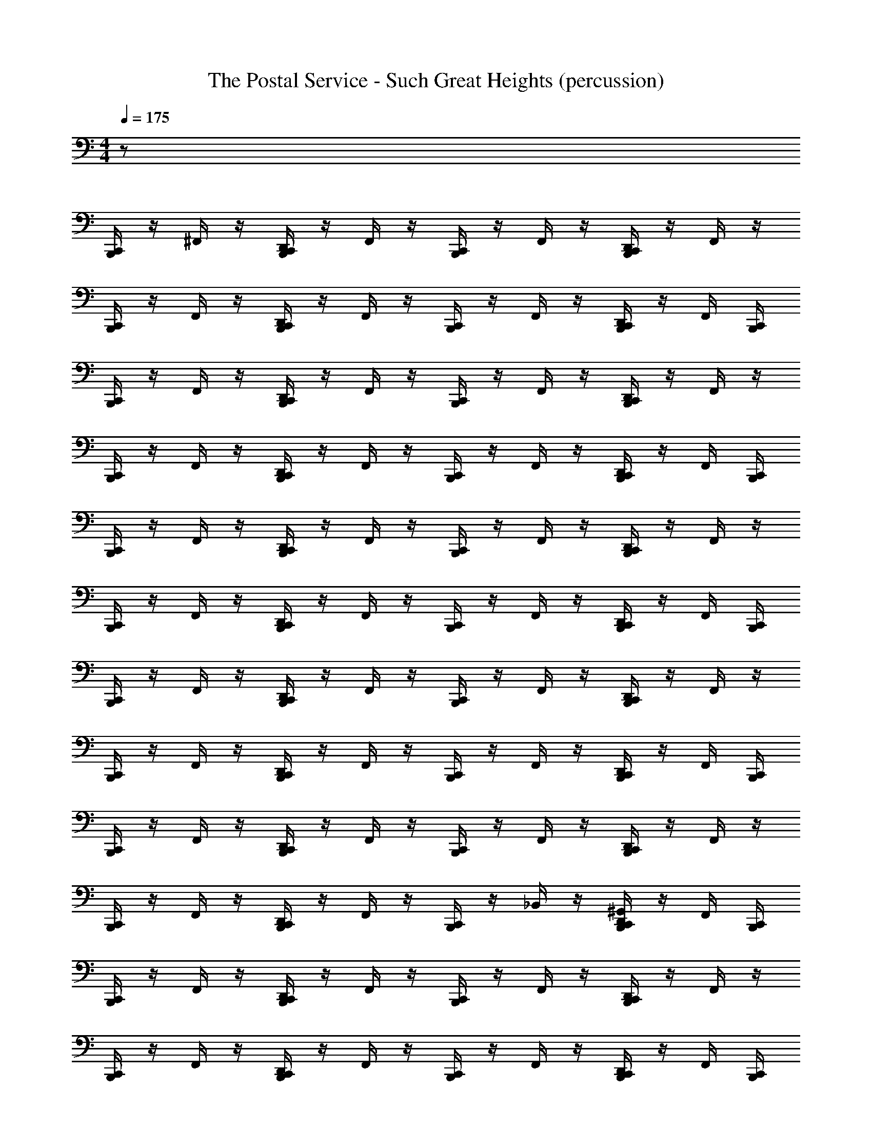 X: 1
T: The Postal Service - Such Great Heights (percussion)
Z: ABC Generated by Starbound Composer
L: 1/8
M: 4/4
Q: 1/4=175
K: C
z128 
[B,,,/2C,,/2] z/2 ^F,,/2 z/2 [D,,/2B,,,/2C,,/2] z/2 F,,/2 z/2 [B,,,/2C,,/2] z/2 F,,/2 z/2 [D,,/2B,,,/2C,,/2] z/2 F,,/2 z/2 
[B,,,/2C,,/2] z/2 F,,/2 z/2 [B,,,/2C,,/2D,,/2] z/2 F,,/2 z/2 [B,,,/2C,,/2] z/2 F,,/2 z/2 [B,,,/2C,,/2D,,/2] z/2 F,,/2 [B,,,/2C,,/2] 
[B,,,/2C,,/2] z/2 F,,/2 z/2 [B,,,/2C,,/2D,,/2] z/2 F,,/2 z/2 [B,,,/2C,,/2] z/2 F,,/2 z/2 [B,,,/2C,,/2D,,/2] z/2 F,,/2 z/2 
[B,,,/2C,,/2] z/2 F,,/2 z/2 [B,,,/2C,,/2D,,/2] z/2 F,,/2 z/2 [B,,,/2C,,/2] z/2 F,,/2 z/2 [B,,,/2C,,/2D,,/2] z/2 F,,/2 [B,,,/2C,,/2] 
[B,,,/2C,,/2] z/2 F,,/2 z/2 [B,,,/2C,,/2D,,/2] z/2 F,,/2 z/2 [B,,,/2C,,/2] z/2 F,,/2 z/2 [B,,,/2C,,/2D,,/2] z/2 F,,/2 z/2 
[B,,,/2C,,/2] z/2 F,,/2 z/2 [B,,,/2C,,/2D,,/2] z/2 F,,/2 z/2 [B,,,/2C,,/2] z/2 F,,/2 z/2 [B,,,/2C,,/2D,,/2] z/2 F,,/2 [B,,,/2C,,/2] 
[B,,,/2C,,/2] z/2 F,,/2 z/2 [B,,,/2C,,/2D,,/2] z/2 F,,/2 z/2 [B,,,/2C,,/2] z/2 F,,/2 z/2 [B,,,/2C,,/2D,,/2] z/2 F,,/2 z/2 
[B,,,/2C,,/2] z/2 F,,/2 z/2 [B,,,/2C,,/2D,,/2] z/2 F,,/2 z/2 [B,,,/2C,,/2] z/2 F,,/2 z/2 [B,,,/2C,,/2D,,/2] z/2 F,,/2 [B,,,/2C,,/2] 
[B,,,/2C,,/2] z/2 F,,/2 z/2 [B,,,/2C,,/2D,,/2] z/2 F,,/2 z/2 [B,,,/2C,,/2] z/2 F,,/2 z/2 [B,,,/2C,,/2D,,/2] z/2 F,,/2 z/2 
[B,,,/2C,,/2] z/2 F,,/2 z/2 [B,,,/2C,,/2D,,/2] z/2 F,,/2 z/2 [B,,,/2C,,/2] z/2 _B,,/2 z/2 [B,,,/2C,,/2^G,,/2D,,/2] z/2 F,,/2 [B,,,/2C,,/2] 
[B,,,/2C,,/2] z/2 F,,/2 z/2 [B,,,/2C,,/2D,,/2] z/2 F,,/2 z/2 [B,,,/2C,,/2] z/2 F,,/2 z/2 [B,,,/2C,,/2D,,/2] z/2 F,,/2 z/2 
[B,,,/2C,,/2] z/2 F,,/2 z/2 [B,,,/2C,,/2D,,/2] z/2 F,,/2 z/2 [B,,,/2C,,/2] z/2 F,,/2 z/2 [B,,,/2C,,/2D,,/2] z/2 F,,/2 [B,,,/2C,,/2] 
[B,,,/2C,,/2] z/2 F,,/2 z/2 [B,,,/2C,,/2D,,/2] z/2 F,,/2 z/2 [B,,,/2C,,/2] z/2 B,,/2 z/2 [B,,,/2C,,/2G,,/2D,,/2] z/2 F,,/2 z/2 
[B,,,/2C,,/2] z/2 B,,/2 z/2 [B,,,/2C,,/2G,,/2D,,/2] z/2 [F,,/2^D,,/2] z/2 [B,,,/2C,,/2] z/2 [B,,,/2C,,/2F,,/2D,,/2] z/2 [B,,,/2C,,/2] z/2 [B,,,/2C,,/2D,,/2F,,/2] z/2 
[A,/2B,,,/2C,,/2] z/2 F,,/2 z/2 [D,,/2=D,,/2] z/2 F,,/2 z/2 [B,,,/2C,,/2] z/2 F,,/2 z/2 [^D,,/2=D,,/2] z/2 F,,/2 z/2 
[B,,,/2C,,/2] z/2 F,,/2 z/2 [^D,,/2=D,,/2] z/2 F,,/2 z/2 [B,,,/2C,,/2] z/2 F,,/2 z/2 [^D,,/2=D,,/2] z/2 [D,,/2F,,/2] z/2 
[B,,,/2C,,/2] z/2 F,,/2 z/2 [^D,,/2=D,,/2] z/2 F,,/2 z/2 [B,,,/2C,,/2] z/2 F,,/2 z/2 [^D,,/2=D,,/2] z/2 F,,/2 z/2 
[B,,,/2C,,/2] z/2 F,,/2 z/2 [^D,,/2=D,,/2] z/2 F,,/2 z/2 [B,,,/2C,,/2] z/2 B,,/2 z/2 [G,,/2^D,,/2=D,,/2] z/2 [D,,/2F,,/2] z/2 
[B,,,/2C,,/2] z/2 F,,/2 z/2 [^D,,/2=D,,/2] z/2 F,,/2 z/2 [B,,,/2C,,/2] z/2 F,,/2 z/2 [^D,,/2=D,,/2] z/2 F,,/2 z/2 
[B,,,/2C,,/2] z/2 F,,/2 z/2 [^D,,/2=D,,/2] z/2 F,,/2 z/2 [B,,,/2C,,/2] z/2 F,,/2 z/2 [^D,,/2=D,,/2] z/2 [D,,/2F,,/2] z/2 
[B,,,/2C,,/2] z/2 F,,/2 z/2 [^D,,/2=D,,/2] z/2 F,,/2 z/2 [B,,,/2C,,/2] z/2 F,,/2 z/2 [^D,,/2=D,,/2] z/2 F,,/2 z/2 
[B,,,/2C,,/2] z/2 F,,/2 z/2 [^D,,/2=D,,/2] z/2 F,,/2 z/2 [B,,,/2C,,/2] z/2 F,,/2 z/2 [^D,,/2=D,,/2] z/2 [F,,/2D,,/2] z/2 
[B,,,/2C,,/2] z/2 F,,/2 z/2 [^D,,/2=D,,/2] z/2 F,,/2 z/2 [B,,,/2C,,/2] z/2 F,,/2 z/2 [^D,,/2=D,,/2] z/2 F,,/2 z/2 
[B,,,/2C,,/2] z/2 F,,/2 z/2 [^D,,/2=D,,/2] z/2 F,,/2 z/2 [B,,,/2C,,/2] z/2 F,,/2 z/2 [^D,,/2=D,,/2] z/2 [D,,/2F,,/2] z/2 
[B,,,/2C,,/2] z/2 F,,/2 z/2 [^D,,/2=D,,/2] z/2 F,,/2 z/2 [B,,,/2C,,/2] z/2 F,,/2 z/2 [^D,,/2=D,,/2] z/2 F,,/2 z/2 
[B,,,/2C,,/2] z/2 F,,/2 z/2 [^D,,/2=D,,/2] z/2 F,,/2 z/2 [B,,,/2C,,/2] z/2 B,,/2 z/2 [G,,/2^D,,/2=D,,/2] z/2 [D,,/2F,,/2] z/2 
[B,,,/2C,,/2] z/2 F,,/2 z/2 [^D,,/2=D,,/2] z/2 F,,/2 z/2 [B,,,/2C,,/2] z/2 F,,/2 z/2 [^D,,/2=D,,/2] z/2 F,,/2 z/2 
[B,,,/2C,,/2] z/2 F,,/2 z/2 [^D,,/2=D,,/2] z/2 F,,/2 z/2 [B,,,/2C,,/2] z/2 F,,/2 z/2 [^D,,/2=D,,/2] z/2 [D,,/2F,,/2] z/2 
[B,,,/2C,,/2] z/2 F,,/2 z/2 [^D,,/2=D,,/2] z/2 F,,/2 z/2 [B,,,/2C,,/2] z/2 F,,/2 z/2 [^D,,/2=D,,/2] z/2 F,,/2 z/2 
[B,,,/2C,,/2] z/2 F,,/2 z/2 [^D,,/2=D,,/2] z/2 F,,/2 z/2 [B,,,/2C,,/2] z/2 F,,/2 z/2 [^D,,/2=D,,/2] z/2 [F,,/2D,,/2] z/2 
[B,,,/2C,,/2] z/2 F,,/2 z/2 [^D,,/2=D,,/2] z/2 F,,/2 z/2 [B,,,/2C,,/2] z/2 F,,/2 z/2 [^D,,/2=D,,/2] z/2 F,,/2 z/2 
[B,,,/2C,,/2] z/2 F,,/2 z/2 [^D,,/2=D,,/2] z/2 F,,/2 z/2 [B,,,/2C,,/2] z/2 F,,/2 z/2 [^D,,/2=D,,/2] z/2 [D,,/2F,,/2] z/2 
[B,,,/2C,,/2] z/2 F,,/2 z/2 [^D,,/2=D,,/2] z/2 F,,/2 z/2 [B,,,/2C,,/2] z/2 F,,/2 z/2 [^D,,/2=D,,/2] z/2 F,,/2 z/2 
[B,,,/2C,,/2] z/2 F,,/2 z/2 [^D,,/2=D,,/2] z/2 F,,/2 z/2 [B,,,/2C,,/2] z/2 B,,/2 z/2 [G,,/2^D,,/2=D,,/2] z/2 [D,,/2F,,/2] z/2 
[B,,,/2C,,/2] z/2 F,,/2 z/2 [^D,,/2=D,,/2] z/2 F,,/2 z/2 [B,,,/2C,,/2] z/2 F,,/2 z/2 [^D,,/2=D,,/2] z/2 F,,/2 z/2 
[B,,,/2C,,/2] z/2 F,,/2 z/2 [^D,,/2=D,,/2] z/2 F,,/2 z/2 [B,,,/2C,,/2] z/2 F,,/2 z/2 [^D,,/2=D,,/2] z/2 [D,,/2F,,/2] z/2 
[B,,,/2C,,/2] z/2 F,,/2 z/2 [^D,,/2=D,,/2] z/2 F,,/2 z/2 [B,,,/2C,,/2] z/2 F,,/2 z/2 [^D,,/2=D,,/2] z/2 F,,/2 z/2 
[B,,,/2C,,/2] z/2 F,,/2 z/2 [^D,,/2=D,,/2] z/2 F,,/2 z/2 [B,,,/2C,,/2] z/2 F,,/2 z/2 [^D,,/2=D,,/2] z/2 [F,,/2D,,/2] z/2 
[B,,,/2C,,/2] z/2 F,,/2 z/2 [^D,,/2=D,,/2] z/2 F,,/2 z/2 [B,,,/2C,,/2] z/2 F,,/2 z/2 [^D,,/2=D,,/2] z/2 F,,/2 z/2 
[B,,,/2C,,/2] z/2 F,,/2 z/2 [^D,,/2=D,,/2] z/2 F,,/2 z/2 [B,,,/2C,,/2] z/2 F,,/2 z/2 [^D,,/2=D,,/2] z/2 [D,,/2F,,/2] z/2 
[B,,,/2C,,/2] z/2 F,,/2 z/2 [^D,,/2=D,,/2] z/2 F,,/2 z/2 [B,,,/2C,,/2] z/2 F,,/2 z/2 [^D,,/2=D,,/2] z/2 F,,/2 z/2 
[B,,,/2C,,/2] z/2 F,,/2 z/2 [^D,,/2=D,,/2] z/2 F,,/2 z/2 [B,,,/2C,,/2] z/2 B,,/2 z/2 [G,,/2^D,,/2=D,,/2] z/2 [D,,/2F,,/2] z/2 
[B,,,/2C,,/2] z/2 F,,/2 z/2 [^D,,/2=D,,/2] z/2 F,,/2 z/2 [B,,,/2C,,/2] z/2 F,,/2 z/2 [^D,,/2=D,,/2] z/2 F,,/2 z/2 
[B,,,/2C,,/2] z/2 F,,/2 z/2 [^D,,/2=D,,/2] z/2 F,,/2 z/2 [B,,,/2C,,/2] z/2 F,,/2 z/2 [^D,,/2=D,,/2] z/2 [D,,/2F,,/2] z/2 
[B,,,/2C,,/2] z/2 F,,/2 z/2 [^D,,/2=D,,/2] z/2 F,,/2 z/2 [B,,,/2C,,/2] z/2 F,,/2 z/2 [^D,,/2=D,,/2] z/2 F,,/2 z/2 
[B,,,/2C,,/2] z/2 F,,/2 z/2 [^D,,/2=D,,/2] z/2 F,,/2 z/2 [B,,,/2C,,/2] z/2 F,,/2 z/2 [^D,,/2=D,,/2] z/2 [F,,/2D,,/2] z/2 
[C,,/2B,,,/2A,/2] z/2 F,,/2 z/2 [D,,/2^D,,/2] z/2 F,,/2 z/2 [C,,/2B,,,/2] z/2 F,,/2 z/2 [=D,,/2^D,,/2] z/2 F,,/2 z/2 
[C,,/2B,,,/2] z/2 F,,/2 z/2 [=D,,/2^D,,/2] z/2 F,,/2 z/2 [C,,/2D,,/2B,,,/2] z/2 B,,/2 z/2 [G,,/2=D,,/2^D,,/2] z/2 [F,,/2=D,,/2] z/2 
[C,,/2B,,,/2] z/2 F,,/2 z/2 [D,,/2^D,,/2] z/2 F,,/2 z/2 [C,,/2B,,,/2] z/2 F,,/2 z/2 [=D,,/2^D,,/2] z/2 F,,/2 z/2 
[C,,/2B,,,/2] z/2 F,,/2 z/2 [=D,,/2^D,,/2] z/2 F,,/2 z/2 [C,,/2B,,,/2] z/2 B,,/2 z/2 [=D,,/2^D,,/2G,,/2] z/2 [F,,/2=D,,/2] z/2 
[C,,/2B,,,/2] z/2 F,,/2 z/2 [D,,/2^D,,/2] z/2 F,,/2 z/2 [C,,/2B,,,/2] z/2 F,,/2 z/2 [=D,,/2^D,,/2] z/2 F,,/2 z/2 
[C,,/2B,,,/2] z/2 F,,/2 z/2 [=D,,/2^D,,/2] z/2 F,,/2 z/2 [C,,/2B,,,/2] z/2 B,,/2 z/2 [=D,,/2^D,,/2G,,/2] z/2 [F,,/2=D,,/2] z/2 
[C,,/2B,,,/2] z/2 F,,/2 z/2 [D,,/2^D,,/2] z/2 F,,/2 z/2 [C,,/2B,,,/2] z/2 B,,/2 z/2 [G,,/2=D,,/2^D,,/2] z/2 F,,/2 z/2 
[C,,/2B,,,/2=D,,/2] z/2 [D,,/2B,,/2] D,,/2 [D,,/2^D,,/2G,,/2] z/2 [=D,,/2F,,/2] z/2 [C,,/2B,,,/2] z/2 F,,/2 z/2 [D,,/2^D,,/2] z/2 [F,,/2=D,,/2] z/2 
[C,,/2B,,,/2A,/2] z/2 F,,/2 z/2 [D,,/2^D,,/2] z/2 F,,/2 z/2 [C,,/2B,,,/2] z/2 F,,/2 z/2 [=D,,/2^D,,/2] z/2 F,,/2 z/2 
[C,,/2B,,,/2] z/2 F,,/2 z/2 [=D,,/2^D,,/2] z/2 F,,/2 z/2 [C,,/2B,,,/2=D,,/2] z/2 B,,/2 z/2 [G,,/2D,,/2^D,,/2] z/2 [F,,/2=D,,/2] z/2 
[C,,/2B,,,/2] z/2 F,,/2 z/2 [D,,/2^D,,/2] z/2 F,,/2 z/2 [C,,/2B,,,/2] z/2 F,,/2 z/2 [=D,,/2^D,,/2] z/2 F,,/2 z/2 
[C,,/2B,,,/2] z/2 F,,/2 z/2 [=D,,/2^D,,/2] z/2 F,,/2 z/2 [C,,/2B,,,/2=D,,/2] z/2 B,,/2 z/2 [D,,/2^D,,/2G,,/2] z/2 [F,,/2=D,,/2] z/2 
[C,,/2B,,,/2] z/2 F,,/2 z/2 [D,,/2^D,,/2] z/2 [F,,/2=D,,/2] z/2 [C,,/2B,,,/2] z/2 F,,/2 z/2 [D,,/2^D,,/2] z/2 F,,/2 z/2 
[C,,/2B,,,/2] z/2 F,,/2 z/2 [=D,,/2^D,,/2] z/2 F,,/2 z/2 [C,,/2B,,,/2] z/2 B,,/2 z/2 [G,,/2=D,,/2^D,,/2] z/2 [F,,/2=D,,/2] z/2 
[C,,/2B,,,/2] z/2 [D,,/2F,,/2] z/2 [D,,/2^D,,/2] z/2 F,,/2 z/2 [C,,/2B,,,/2] z/2 [B,,/2=D,,/2] D,,/2 [G,,/2D,,/2^D,,/2] z/2 [=D,,/2F,,/2] z/2 
[C,,/2B,,,/2] z/2 [D,,/2F,,/2] z/2 [D,,/2^D,,/2] z/2 F,,/2 z/2 [C,,/2B,,,/2=D,,/2] z/2 [D,,/2F,,/2] D,,/2 [D,,/2^D,,/2] z/2 [F,,/2=D,,/2] z/2 
[C,,/2B,,,/2^C,/2] z/2 F,,/2 z/2 [D,,/2^D,,/2] z/2 F,,/2 z/2 [C,,/2B,,,/2] z/2 F,,/2 z/2 [=D,,/2^D,,/2] z/2 F,,/2 z/2 
[C,,/2B,,,/2] z/2 F,,/2 z/2 [=D,,/2^D,,/2] z/2 F,,/2 z/2 [C,,/2B,,,/2] z/2 F,,/2 z/2 [=D,,/2^D,,/2] z/2 [F,,/2=D,,/2] z/2 
[C,,/2B,,,/2] z/2 F,,/2 z/2 [D,,/2^D,,/2] z/2 F,,/2 z/2 [C,,/2B,,,/2] z/2 F,,/2 z/2 [=D,,/2^D,,/2] z/2 F,,/2 z/2 
[C,,/2B,,,/2] z/2 F,,/2 z/2 [=D,,/2^D,,/2] z/2 F,,/2 z/2 [C,,/2B,,,/2] z/2 B,,/2 z/2 [=D,,/2^D,,/2G,,/2] z/2 [F,,/2=D,,/2] z/2 
[C,,/2B,,,/2] z/2 F,,/2 z/2 [D,,/2^D,,/2] z/2 F,,/2 z/2 [C,,/2B,,,/2] z/2 F,,/2 z/2 [=D,,/2^D,,/2] z/2 F,,/2 z/2 
[C,,/2B,,,/2] z/2 F,,/2 z/2 [=D,,/2^D,,/2] z/2 F,,/2 z/2 [C,,/2B,,,/2] z/2 F,,/2 z/2 [=D,,/2^D,,/2] z/2 [F,,/2=D,,/2] z/2 
[C,,/2B,,,/2] z/2 F,,/2 z/2 [D,,/2^D,,/2] z/2 F,,/2 z/2 [C,,/2B,,,/2] z/2 F,,/2 z/2 [=D,,/2^D,,/2] z/2 F,,/2 z/2 
[C,,/2B,,,/2] z/2 F,,/2 z/2 [=D,,/2^D,,/2] z/2 F,,/2 z/2 [C,,/2B,,,/2] z/2 F,,/2 z/2 [=D,,/2^D,,/2] z/2 [=D,,/2F,,/2] z/2 
[C,,/2B,,,/2A,/2] z/2 F,,/2 z/2 [D,,/2^D,,/2] z/2 F,,/2 z/2 [C,,/2B,,,/2] z/2 F,,/2 z/2 [=D,,/2^D,,/2] z/2 F,,/2 z/2 
[C,,/2B,,,/2] z/2 F,,/2 z/2 [=D,,/2^D,,/2] z/2 F,,/2 z/2 [C,,/2B,,,/2] z/2 F,,/2 z/2 [=D,,/2^D,,/2] z/2 [F,,/2=D,,/2] z/2 
[C,,/2B,,,/2] z/2 F,,/2 z/2 [D,,/2^D,,/2] z/2 F,,/2 z/2 [C,,/2B,,,/2] z/2 F,,/2 z/2 [=D,,/2^D,,/2] z/2 F,,/2 z/2 
[C,,/2B,,,/2] z/2 F,,/2 z/2 [=D,,/2^D,,/2] z/2 F,,/2 z/2 [C,,/2B,,,/2] z/2 B,,/2 z/2 [=D,,/2^D,,/2G,,/2] z/2 [F,,/2=D,,/2] z/2 
[C,,/2B,,,/2] z/2 F,,/2 z/2 [D,,/2^D,,/2] z/2 F,,/2 z/2 [C,,/2B,,,/2] z/2 F,,/2 z/2 [=D,,/2^D,,/2] z/2 F,,/2 z/2 
[C,,/2B,,,/2] z/2 F,,/2 z/2 [=D,,/2^D,,/2] z/2 F,,/2 z/2 [C,,/2B,,,/2] z/2 F,,/2 z/2 [=D,,/2^D,,/2] z/2 [F,,/2=D,,/2] z/2 
[C,,/2B,,,/2] z/2 F,,/2 z/2 [D,,/2^D,,/2] z/2 F,,/2 z/2 [C,,/2B,,,/2] z/2 F,,/2 z/2 [=D,,/2^D,,/2] z/2 F,,/2 z/2 
[=D,,/2B,,,/2C,,/2] z/2 [B,,/2D,,/2] D,,/2 [G,,/2^D,,/2=D,,/2] z/2 [F,,/2D,,/2] z/2 [B,,,/2C,,/2] z/2 F,,/2 z/2 [^D,,/2=D,,/2] z/2 [D,,/2F,,/2] z/2 
[A,/2B,,,/2C,,/2] z/2 F,,/2 z/2 [^D,,/2=D,,/2] z/2 F,,/2 z/2 [B,,,/2C,,/2] z/2 F,,/2 z/2 [^D,,/2=D,,/2] z/2 F,,/2 z/2 
[B,,,/2C,,/2] z/2 F,,/2 z/2 [^D,,/2=D,,/2] z/2 F,,/2 z/2 [B,,,/2^D,,/2C,,/2] z/2 B,,/2 z/2 [D,,/2=D,,/2G,,/2] z/2 [D,,/2F,,/2] z/2 
[B,,,/2C,,/2] z/2 F,,/2 z/2 [^D,,/2=D,,/2] z/2 F,,/2 z/2 [B,,,/2C,,/2] z/2 F,,/2 z/2 [^D,,/2=D,,/2] z/2 F,,/2 z/2 
[B,,,/2C,,/2] z/2 F,,/2 z/2 [^D,,/2=D,,/2] z/2 F,,/2 z/2 [B,,,/2C,,/2] z/2 B,,/2 z/2 [G,,/2^D,,/2=D,,/2] z/2 [D,,/2F,,/2] z/2 
[B,,,/2C,,/2] z/2 F,,/2 z/2 [^D,,/2=D,,/2] z/2 F,,/2 z/2 [B,,,/2C,,/2] z/2 F,,/2 z/2 [^D,,/2=D,,/2] z/2 F,,/2 z/2 
[B,,,/2C,,/2] z/2 F,,/2 z/2 [^D,,/2=D,,/2] z/2 F,,/2 z/2 [B,,,/2C,,/2] z/2 B,,/2 z/2 [G,,/2^D,,/2=D,,/2] z/2 [D,,/2F,,/2] z/2 
[B,,,/2C,,/2] z/2 F,,/2 z/2 [^D,,/2=D,,/2] z/2 F,,/2 z/2 [B,,,/2C,,/2] z/2 B,,/2 z/2 [^D,,/2=D,,/2G,,/2] z/2 F,,/2 z/2 
[D,,/2B,,,/2C,,/2] z/2 [B,,/2D,,/2] D,,/2 [G,,/2^D,,/2=D,,/2] z/2 [F,,/2D,,/2] z/2 [B,,,/2C,,/2] z/2 F,,/2 z/2 [^D,,/2=D,,/2] z/2 [D,,/2F,,/2] z/2 
[A,/2B,,,/2C,,/2] z/2 F,,/2 z/2 [^D,,/2=D,,/2] z/2 F,,/2 z/2 [B,,,/2C,,/2] z/2 F,,/2 z/2 [^D,,/2=D,,/2] z/2 F,,/2 z/2 
[B,,,/2C,,/2] z/2 F,,/2 z/2 [^D,,/2=D,,/2] z/2 F,,/2 z/2 [D,,/2B,,,/2C,,/2] z/2 B,,/2 z/2 [^D,,/2=D,,/2G,,/2] z/2 [D,,/2F,,/2] z/2 
[B,,,/2C,,/2] z/2 F,,/2 z/2 [^D,,/2=D,,/2] z/2 F,,/2 z/2 [B,,,/2C,,/2] z/2 F,,/2 z/2 [^D,,/2=D,,/2] z/2 F,,/2 z/2 
[B,,,/2C,,/2] z/2 F,,/2 z/2 [^D,,/2=D,,/2] z/2 F,,/2 z/2 [D,,/2B,,,/2C,,/2] z/2 B,,/2 z/2 [G,,/2^D,,/2=D,,/2] z/2 [D,,/2F,,/2] z/2 
[B,,,/2C,,/2] z/2 F,,/2 z/2 [^D,,/2=D,,/2] z/2 [D,,/2F,,/2] z/2 [B,,,/2C,,/2] z/2 F,,/2 z/2 [^D,,/2=D,,/2] z/2 F,,/2 z/2 
[B,,,/2C,,/2] z/2 F,,/2 z/2 [^D,,/2=D,,/2] z/2 F,,/2 z/2 [B,,,/2C,,/2] z/2 B,,/2 z/2 [^D,,/2=D,,/2G,,/2] z/2 [D,,/2F,,/2] z/2 
[B,,,/2C,,/2] z/2 [F,,/2D,,/2] z/2 [^D,,/2=D,,/2] z/2 F,,/2 z/2 [B,,,/2C,,/2] z/2 [D,,/2B,,/2] D,,/2 [^D,,/2=D,,/2G,,/2] z/2 [F,,/2D,,/2] z/2 
[B,,,/2C,,/2] z/2 [F,,/2D,,/2] z/2 [^D,,/2=D,,/2] z/2 F,,/2 z/2 [D,,/2B,,,/2C,,/2] z/2 [F,,/2D,,/2] D,,/2 [^D,,/2=D,,/2] z/2 [D,,/2F,,/2] z/2 
[C,,/2B,,,/2A,/2] z/2 ^D,/2 z/2 [D,,/2^D,,/2] z/2 D,/2 z/2 [C,,/2B,,,/2] z/2 D,/2 z/2 [=D,,/2^D,,/2] z/2 D,/2 z/2 
[C,,/2B,,,/2] z/2 D,/2 z/2 [=D,,/2^D,,/2] z/2 D,/2 z/2 [C,,/2B,,,/2] z/2 D,/2 z/2 [=D,,/2^D,,/2] z/2 [=D,,/2D,/2] z/2 
[C,,/2B,,,/2] z/2 D,/2 z/2 [D,,/2^D,,/2] z/2 D,/2 z/2 [C,,/2B,,,/2] z/2 D,/2 z/2 [=D,,/2^D,,/2] z/2 D,/2 z/2 
[C,,/2B,,,/2] z/2 D,/2 z/2 [=D,,/2^D,,/2] z/2 D,/2 z/2 [C,,/2B,,,/2] z/2 D,/2 z/2 [=D,,/2^D,,/2] z/2 [=D,,/2D,/2] z/2 
[C,,/2B,,,/2] z/2 D,/2 z/2 [D,,/2^D,,/2] z/2 D,/2 z/2 [C,,/2B,,,/2] z/2 D,/2 z/2 [=D,,/2^D,,/2] z/2 D,/2 z/2 
[C,,/2B,,,/2] z/2 D,/2 z/2 [=D,,/2^D,,/2] z/2 D,/2 z/2 [C,,/2B,,,/2] z/2 B,,/2 z/2 [=D,,/2^D,,/2G,,/2] z/2 [=D,,/2D,/2] z/2 
[C,,/2B,,,/2A,/2] z/2 D,/2 z/2 [D,,/2^D,,/2] z/2 D,/2 z/2 [C,,/2B,,,/2] z/2 D,/2 z/2 [=D,,/2^D,,/2] z/2 D,/2 z/2 
[C,,/2B,,,/2] z/2 D,/2 z/2 [=D,,/2^D,,/2] z/2 D,/2 z/2 [C,,/2B,,,/2] z/2 D,/2 z/2 [=D,,/2^D,,/2] z/2 [=D,,/2D,/2] z/2 
[C,,/2B,,,/2] z/2 D,/2 z/2 [D,,/2^D,,/2] z/2 D,/2 z/2 [C,,/2B,,,/2] z/2 D,/2 z/2 [=D,,/2^D,,/2] z/2 D,/2 z/2 
[C,,/2B,,,/2] z/2 D,/2 z/2 [=D,,/2^D,,/2] z/2 D,/2 z/2 [C,,/2B,,,/2] z/2 D,/2 z/2 [=D,,/2^D,,/2] z/2 [=D,,/2D,/2] z/2 
[C,,/2B,,,/2] z/2 D,/2 z/2 [D,,/2^D,,/2] z/2 D,/2 z/2 [C,,/2B,,,/2] z/2 D,/2 z/2 [=D,,/2^D,,/2] z/2 D,/2 z/2 
[C,,/2B,,,/2] z/2 D,/2 z/2 [=D,,/2^D,,/2] z/2 D,/2 z/2 [C,,/2B,,,/2] z/2 B,,/2 z/2 [=D,,/2^D,,/2G,,/2] z/2 [=D,,/2D,/2] z/2 
[C,,/2B,,,/2A,/2] z/2 D,/2 z/2 [D,,/2^D,,/2] z/2 D,/2 z/2 [C,,/2B,,,/2] z/2 D,/2 z/2 [=D,,/2^D,,/2] z/2 D,/2 z/2 
[C,,/2B,,,/2] z/2 D,/2 z/2 [=D,,/2^D,,/2] z/2 D,/2 z/2 [C,,/2B,,,/2] z/2 D,/2 z/2 [=D,,/2^D,,/2] z/2 [=D,,/2D,/2] z/2 
[C,,/2B,,,/2] z/2 D,/2 z/2 [D,,/2^D,,/2] z/2 D,/2 z/2 [C,,/2B,,,/2] z/2 D,/2 z/2 [=D,,/2^D,,/2] z/2 D,/2 z/2 
[C,,/2B,,,/2] z/2 D,/2 z/2 [=D,,/2^D,,/2] z/2 D,/2 z/2 [C,,/2B,,,/2] z/2 D,/2 z/2 [=D,,/2^D,,/2] z/2 [=D,,/2D,/2] z/2 
[C,,/2B,,,/2] z/2 D,/2 z/2 [D,,/2^D,,/2] z/2 D,/2 z/2 [C,,/2B,,,/2] z/2 D,/2 z/2 [=D,,/2^D,,/2] z/2 D,/2 z/2 
[C,,/2B,,,/2] z/2 D,/2 z/2 [=D,,/2^D,,/2] z/2 D,/2 z/2 [C,,/2B,,,/2] z/2 B,,/2 z/2 [=D,,/2^D,,/2G,,/2] z/2 [=D,,/2D,/2] z/2 
[C,,/2B,,,/2A,/2] z/2 D,/2 z/2 [D,,/2^D,,/2] z/2 D,/2 z/2 [C,,/2B,,,/2] z/2 D,/2 z/2 [=D,,/2^D,,/2] z/2 D,/2 z/2 
[C,,/2B,,,/2] z/2 D,/2 z/2 [=D,,/2^D,,/2] z/2 D,/2 z/2 [C,,/2B,,,/2] z/2 D,/2 z/2 [=D,,/2^D,,/2] z/2 [=D,,/2D,/2] z/2 
[C,,/2B,,,/2] z/2 D,/2 z/2 [D,,/2^D,,/2] z/2 D,/2 z/2 [C,,/2B,,,/2] z/2 D,/2 z/2 [=D,,/2^D,,/2] z/2 D,/2 z/2 
[C,,/2B,,,/2] z/2 D,/2 z/2 [=D,,/2^D,,/2] z/2 D,/2 z/2 [C,,/2B,,,/2] z/2 D,/2 z/2 [=D,,/2^D,,/2] z/2 [=D,,/2D,/2] z/2 
[C,,/2B,,,/2] z/2 D,/2 z/2 [D,,/2^D,,/2] z/2 D,/2 z/2 [C,,/2B,,,/2] z/2 D,/2 z/2 [=D,,/2^D,,/2] z/2 D,/2 z/2 
[C,,/2B,,,/2] z/2 D,/2 z/2 [=D,,/2^D,,/2] z/2 D,/2 z/2 [C,,/2B,,,/2] z/2 B,,/2 z/2 [=D,,/2^D,,/2G,,/2] z/2 [D,/2=D,,/2] D,,/2 
[C,,/2B,,,/2] z/2 [C,,/2B,,,/2] z/2 C,/2 z5/2 D,,/2 D,,/2 [C,,/2B,,,/2] z/2 D,,/2 D,,/2 
[C,,/2B,,,/2A,/2] z/2 F,,/2 z/2 [D,,/2^D,,/2] z/2 F,,/2 z/2 [C,,/2B,,,/2] z/2 F,,/2 z/2 [=D,,/2^D,,/2] z/2 F,,/2 z/2 
[C,,/2B,,,/2] z/2 F,,/2 z/2 [=D,,/2^D,,/2] z/2 F,,/2 z/2 [C,,/2D,,/2B,,,/2] z/2 B,,/2 z/2 [G,,/2=D,,/2^D,,/2] z/2 [F,,/2=D,,/2] z/2 
[C,,/2B,,,/2] z/2 F,,/2 z/2 [D,,/2^D,,/2] z/2 F,,/2 z/2 [C,,/2B,,,/2] z/2 F,,/2 z/2 [=D,,/2^D,,/2] z/2 F,,/2 z/2 
[C,,/2B,,,/2] z/2 F,,/2 z/2 [=D,,/2^D,,/2] z/2 F,,/2 z/2 [C,,/2B,,,/2] z/2 B,,/2 z/2 [=D,,/2^D,,/2G,,/2] z/2 [F,,/2=D,,/2] z/2 
[C,,/2B,,,/2] z/2 F,,/2 z/2 [D,,/2^D,,/2] z/2 F,,/2 z/2 [C,,/2B,,,/2] z/2 F,,/2 z/2 [=D,,/2^D,,/2] z/2 F,,/2 z/2 
[C,,/2B,,,/2] z/2 F,,/2 z/2 [=D,,/2^D,,/2] z/2 F,,/2 z/2 [C,,/2B,,,/2] z/2 B,,/2 z/2 [=D,,/2^D,,/2G,,/2] z/2 [F,,/2=D,,/2] z/2 
[C,,/2B,,,/2] z/2 F,,/2 z/2 [D,,/2^D,,/2] z/2 F,,/2 z/2 [C,,/2B,,,/2] z/2 B,,/2 z/2 [G,,/2=D,,/2^D,,/2] z/2 F,,/2 z/2 
[C,,/2B,,,/2=D,,/2] z/2 [D,,/2B,,/2] D,,/2 [D,,/2^D,,/2G,,/2] z/2 [=D,,/2F,,/2] z/2 [C,,/2B,,,/2] z/2 F,,/2 z/2 [D,,/2^D,,/2] z/2 [F,,/2=D,,/2] z/2 
[C,,/2B,,,/2A,/2] z/2 F,,/2 z/2 [D,,/2^D,,/2] z/2 F,,/2 z/2 [C,,/2B,,,/2] z/2 F,,/2 z/2 [=D,,/2^D,,/2] z/2 F,,/2 z/2 
[C,,/2B,,,/2] z/2 F,,/2 z/2 [=D,,/2^D,,/2] z/2 F,,/2 z/2 [C,,/2B,,,/2=D,,/2] z/2 B,,/2 z/2 [G,,/2D,,/2^D,,/2] z/2 [F,,/2=D,,/2] z/2 
[C,,/2B,,,/2] z/2 F,,/2 z/2 [D,,/2^D,,/2] z/2 F,,/2 z/2 [C,,/2B,,,/2] z/2 F,,/2 z/2 [=D,,/2^D,,/2] z/2 F,,/2 z/2 
[C,,/2B,,,/2] z/2 F,,/2 z/2 [=D,,/2^D,,/2] z/2 F,,/2 z/2 [C,,/2B,,,/2=D,,/2] z/2 B,,/2 z/2 [D,,/2^D,,/2G,,/2] z/2 [F,,/2=D,,/2] z/2 
[C,,/2B,,,/2] z/2 F,,/2 z/2 [D,,/2^D,,/2] z/2 [F,,/2=D,,/2] z/2 [C,,/2B,,,/2] z/2 F,,/2 z/2 [D,,/2^D,,/2] z/2 F,,/2 z/2 
[C,,/2B,,,/2] z/2 F,,/2 z/2 [=D,,/2^D,,/2] z/2 F,,/2 z/2 [C,,/2B,,,/2] z/2 B,,/2 z/2 [G,,/2=D,,/2^D,,/2] z/2 [F,,/2=D,,/2] z/2 
[C,,/2B,,,/2] z/2 [D,,/2F,,/2] z/2 [D,,/2^D,,/2] z/2 F,,/2 z/2 [C,,/2B,,,/2] z/2 [B,,/2=D,,/2] D,,/2 [G,,/2D,,/2^D,,/2] z/2 [=D,,/2F,,/2] z/2 
[C,,/2B,,,/2] z/2 [D,,/2F,,/2] z/2 [D,,/2^D,,/2] z/2 F,,/2 z/2 [C,,/2B,,,/2] z/2 [=D,,/2F,,/2] z/2 [D,,/2C,,/2B,,,/2=G,,/2] [C,,/2B,,,/2G,,/2^D,,/2] [C,,/2B,,,/2F,,/2G,,/2=D,,/2] [C,,/2B,,,/2G,,/2^D,,/2] 
[A,/2B,,,/2C,,/2] z/2 F,,/2 z/2 [D,,/2=D,,/2] z/2 F,,/2 z/2 [B,,,/2C,,/2] z/2 F,,/2 z/2 [^D,,/2=D,,/2] z/2 F,,/2 z/2 
[B,,,/2C,,/2] z/2 F,,/2 z/2 [^D,,/2=D,,/2] z/2 F,,/2 z/2 [B,,,/2^D,,/2C,,/2] z/2 B,,/2 z/2 [D,,/2=D,,/2^G,,/2] z/2 [D,,/2F,,/2] z/2 
[B,,,/2C,,/2] z/2 F,,/2 z/2 [^D,,/2=D,,/2] z/2 F,,/2 z/2 [B,,,/2C,,/2] z/2 F,,/2 z/2 [^D,,/2=D,,/2] z/2 F,,/2 z/2 
[B,,,/2C,,/2] z/2 F,,/2 z/2 [^D,,/2=D,,/2] z/2 F,,/2 z/2 [B,,,/2C,,/2] z/2 B,,/2 z/2 [G,,/2^D,,/2=D,,/2] z/2 [D,,/2F,,/2] z/2 
[B,,,/2C,,/2] z/2 F,,/2 z/2 [^D,,/2=D,,/2] z/2 F,,/2 z/2 [B,,,/2C,,/2] z/2 F,,/2 z/2 [^D,,/2=D,,/2] z/2 F,,/2 z/2 
[B,,,/2C,,/2] z/2 F,,/2 z/2 [^D,,/2=D,,/2] z/2 F,,/2 z/2 [B,,,/2C,,/2] z/2 B,,/2 z/2 [G,,/2^D,,/2=D,,/2] z/2 [D,,/2F,,/2] z/2 
[B,,,/2C,,/2] z/2 F,,/2 z/2 [^D,,/2=D,,/2] z/2 F,,/2 z/2 [B,,,/2C,,/2] z/2 F,,/2 z/2 [^D,,/2=D,,/2] z/2 F,,/2 z/2 
[B,,,/2C,,/2] z/2 F,,/2 z/2 [^D,,/2=D,,/2] z/2 F,,/2 z/2 [B,,,/2C,,/2] z/2 B,,/2 z/2 [G,,/2^D,,/2=D,,/2] z/2 [D,,/2F,,/2] z/2 
[A,/2B,,,/2C,,/2] z/2 F,,/2 z/2 [^D,,/2=D,,/2] z/2 F,,/2 z/2 [B,,,/2C,,/2] z/2 F,,/2 z/2 [^D,,/2=D,,/2] z/2 F,,/2 z/2 
[B,,,/2C,,/2] z/2 F,,/2 z/2 [^D,,/2=D,,/2] z/2 F,,/2 z/2 [B,,,/2^D,,/2C,,/2] z/2 B,,/2 z/2 [D,,/2=D,,/2G,,/2] z/2 [D,,/2F,,/2] z/2 
[B,,,/2C,,/2] z/2 F,,/2 z/2 [^D,,/2=D,,/2] z/2 F,,/2 z/2 [B,,,/2C,,/2] z/2 F,,/2 z/2 [^D,,/2=D,,/2] z/2 F,,/2 z/2 
[B,,,/2C,,/2] z/2 F,,/2 z/2 [^D,,/2=D,,/2] z/2 F,,/2 z/2 [B,,,/2C,,/2] z/2 B,,/2 z/2 [G,,/2^D,,/2=D,,/2] z/2 [D,,/2F,,/2] z/2 
[B,,,/2C,,/2] z/2 F,,/2 z/2 [^D,,/2=D,,/2] z/2 F,,/2 z/2 [B,,,/2C,,/2] z/2 F,,/2 z/2 [^D,,/2=D,,/2] z/2 F,,/2 z/2 
[B,,,/2C,,/2] z/2 F,,/2 z/2 [^D,,/2=D,,/2] z/2 F,,/2 z/2 [B,,,/2C,,/2] z/2 B,,/2 z/2 [G,,/2^D,,/2=D,,/2] z/2 [D,,/2F,,/2] z/2 
[B,,,/2C,,/2] z/2 F,,/2 z/2 [^D,,/2=D,,/2] z/2 F,,/2 z/2 [B,,,/2C,,/2] z/2 F,,/2 z/2 [^D,,/2=D,,/2] z/2 F,,/2 z/2 
[B,,,/2C,,/2] z/2 F,,/2 z/2 [^D,,/2=D,,/2] z/2 F,,/2 z/2 [B,,,/2C,,/2] z/2 B,,/2 z/2 [G,,/2^D,,/2=D,,/2] z/2 [D,,/2F,,/2] z3/2 
F,,/2 z/2 [^D,,/2=D,,/2] z/2 F,,/2 z3/2 F,,/2 z/2 [^D,,/2=D,,/2] z/2 F,,/2 z3/2 
F,,/2 z/2 [^D,,/2=D,,/2] z/2 F,,/2 z/2 ^D,,/2 z/2 B,,/2 z/2 [D,,/2G,,/2] z/2 F,,/2 z3/2 
F,,/2 z/2 [D,,/2=D,,/2] z/2 F,,/2 z3/2 F,,/2 z/2 [^D,,/2=D,,/2] z/2 F,,/2 z3/2 
F,,/2 z/2 [^D,,/2=D,,/2] z/2 F,,/2 z/2 ^D,,/2 z/2 B,,/2 z/2 [D,,/2G,,/2] z/2 F,,/2 z3/2 
F,,/2 z/2 [D,,/2=D,,/2] z/2 F,,/2 z3/2 F,,/2 z/2 [^D,,/2=D,,/2] z/2 F,,/2 z3/2 
F,,/2 z/2 [^D,,/2=D,,/2] z/2 F,,/2 z/2 ^D,,/2 z/2 B,,/2 z/2 [D,,/2G,,/2] z/2 F,,/2 z3/2 
F,,/2 z/2 [D,,/2=D,,/2] z/2 F,,/2 z3/2 F,,/2 z/2 [^D,,/2=D,,/2] z/2 F,,/2 z3/2 
F,,/2 z/2 [^D,,/2=D,,/2] z/2 F,,/2 z/2 ^D,,/2 z/2 B,,/2 z/2 [D,,/2G,,/2] z/2 F,,/2 z5/2 
[D,,/2=D,,/2] z7/2 [^D,,/2=D,,/2] z7/2 
[^D,,/2=D,,/2] z3/2 ^D,,/2 z3/2 D,,/2 z7/2 
[D,,/2=D,,/2] z7/2 [^D,,/2=D,,/2] z7/2 
[^D,,/2=D,,/2] z3/2 ^D,,/2 z3/2 D,,/2 z7/2 
[D,,/2=D,,/2] z7/2 [^D,,/2=D,,/2] z7/2 
[^D,,/2=D,,/2] z3/2 ^D,,/2 z3/2 D,,/2 z7/2 
[D,,/2=D,,/2] z7/2 [^D,,/2=D,,/2] z7/2 
[^D,,/2=D,,/2] z3/2 ^D,,/2 z3/2 D,,/2 
